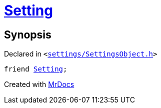 [#SettingsObject-08friend]
= xref:Setting.adoc[Setting]
:relfileprefix: ../
:mrdocs:


== Synopsis

Declared in `&lt;https://github.com/PrismLauncher/PrismLauncher/blob/develop/launcher/settings/SettingsObject.h#L196[settings&sol;SettingsObject&period;h]&gt;`

[source,cpp,subs="verbatim,replacements,macros,-callouts"]
----
friend xref:Setting.adoc[Setting];
----



[.small]#Created with https://www.mrdocs.com[MrDocs]#
